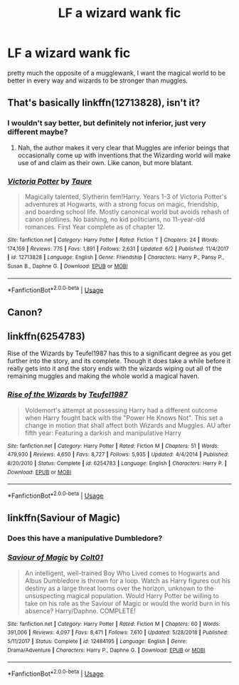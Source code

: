 #+TITLE: LF a wizard wank fic

* LF a wizard wank fic
:PROPERTIES:
:Author: jasoneill23
:Score: 15
:DateUnix: 1595415034.0
:DateShort: 2020-Jul-22
:FlairText: Request
:END:
pretty much the opposite of a mugglewank, I want the magical world to be better in every way and wizards to be stronger than muggles.


** That's basically linkffn(12713828), isn't it?
:PROPERTIES:
:Author: ceplma
:Score: 10
:DateUnix: 1595415201.0
:DateShort: 2020-Jul-22
:END:

*** I wouldn't say better, but definitely not inferior, just very different maybe?
:PROPERTIES:
:Author: JOKERRule
:Score: 6
:DateUnix: 1595431394.0
:DateShort: 2020-Jul-22
:END:

**** Nah, the author makes it very clear that Muggles are inferior beings that occasionally come up with inventions that the Wizarding world will make use of and claim as their own. Like canon, but more blatant.
:PROPERTIES:
:Author: YOB1997
:Score: 5
:DateUnix: 1595446658.0
:DateShort: 2020-Jul-23
:END:


*** [[https://www.fanfiction.net/s/12713828/1/][*/Victoria Potter/*]] by [[https://www.fanfiction.net/u/883762/Taure][/Taure/]]

#+begin_quote
  Magically talented, Slytherin fem!Harry. Years 1-3 of Victoria Potter's adventures at Hogwarts, with a strong focus on magic, friendship, and boarding school life. Mostly canonical world but avoids rehash of canon plotlines. No bashing, no kid politicians, no 11-year-old romances. First Year complete as of chapter 12.
#+end_quote

^{/Site/:} ^{fanfiction.net} ^{*|*} ^{/Category/:} ^{Harry} ^{Potter} ^{*|*} ^{/Rated/:} ^{Fiction} ^{T} ^{*|*} ^{/Chapters/:} ^{24} ^{*|*} ^{/Words/:} ^{174,159} ^{*|*} ^{/Reviews/:} ^{775} ^{*|*} ^{/Favs/:} ^{1,891} ^{*|*} ^{/Follows/:} ^{2,631} ^{*|*} ^{/Updated/:} ^{6/2} ^{*|*} ^{/Published/:} ^{11/4/2017} ^{*|*} ^{/id/:} ^{12713828} ^{*|*} ^{/Language/:} ^{English} ^{*|*} ^{/Genre/:} ^{Friendship} ^{*|*} ^{/Characters/:} ^{Harry} ^{P.,} ^{Pansy} ^{P.,} ^{Susan} ^{B.,} ^{Daphne} ^{G.} ^{*|*} ^{/Download/:} ^{[[http://www.ff2ebook.com/old/ffn-bot/index.php?id=12713828&source=ff&filetype=epub][EPUB]]} ^{or} ^{[[http://www.ff2ebook.com/old/ffn-bot/index.php?id=12713828&source=ff&filetype=mobi][MOBI]]}

--------------

*FanfictionBot*^{2.0.0-beta} | [[https://github.com/tusing/reddit-ffn-bot/wiki/Usage][Usage]]
:PROPERTIES:
:Author: FanfictionBot
:Score: 2
:DateUnix: 1595415222.0
:DateShort: 2020-Jul-22
:END:


** Canon?
:PROPERTIES:
:Author: KingTutWasASlut
:Score: 7
:DateUnix: 1595438815.0
:DateShort: 2020-Jul-22
:END:


** linkffn(6254783)

Rise of the Wizards by Teufel1987 has this to a significant degree as you get further into the story, and its complete. Though it does take a while before it really gets into it and the story ends with the wizards wiping out all of the remaining muggles and making the whole world a magical haven.
:PROPERTIES:
:Author: Odd_Immortal
:Score: 4
:DateUnix: 1595427518.0
:DateShort: 2020-Jul-22
:END:

*** [[https://www.fanfiction.net/s/6254783/1/][*/Rise of the Wizards/*]] by [[https://www.fanfiction.net/u/1729392/Teufel1987][/Teufel1987/]]

#+begin_quote
  Voldemort's attempt at possessing Harry had a different outcome when Harry fought back with the "Power He Knows Not". This set a change in motion that shall affect both Wizards and Muggles. AU after fifth year: Featuring a darkish and manipulative Harry
#+end_quote

^{/Site/:} ^{fanfiction.net} ^{*|*} ^{/Category/:} ^{Harry} ^{Potter} ^{*|*} ^{/Rated/:} ^{Fiction} ^{M} ^{*|*} ^{/Chapters/:} ^{51} ^{*|*} ^{/Words/:} ^{479,930} ^{*|*} ^{/Reviews/:} ^{4,650} ^{*|*} ^{/Favs/:} ^{8,727} ^{*|*} ^{/Follows/:} ^{5,935} ^{*|*} ^{/Updated/:} ^{4/4/2014} ^{*|*} ^{/Published/:} ^{8/20/2010} ^{*|*} ^{/Status/:} ^{Complete} ^{*|*} ^{/id/:} ^{6254783} ^{*|*} ^{/Language/:} ^{English} ^{*|*} ^{/Characters/:} ^{Harry} ^{P.} ^{*|*} ^{/Download/:} ^{[[http://www.ff2ebook.com/old/ffn-bot/index.php?id=6254783&source=ff&filetype=epub][EPUB]]} ^{or} ^{[[http://www.ff2ebook.com/old/ffn-bot/index.php?id=6254783&source=ff&filetype=mobi][MOBI]]}

--------------

*FanfictionBot*^{2.0.0-beta} | [[https://github.com/tusing/reddit-ffn-bot/wiki/Usage][Usage]]
:PROPERTIES:
:Author: FanfictionBot
:Score: 1
:DateUnix: 1595427536.0
:DateShort: 2020-Jul-22
:END:


** linkffn(Saviour of Magic)
:PROPERTIES:
:Author: The-Apprentice-Autho
:Score: 1
:DateUnix: 1595462181.0
:DateShort: 2020-Jul-23
:END:

*** Does this have a manipulative Dumbledore?
:PROPERTIES:
:Author: otrovik
:Score: 2
:DateUnix: 1595464867.0
:DateShort: 2020-Jul-23
:END:


*** [[https://www.fanfiction.net/s/12484195/1/][*/Saviour of Magic/*]] by [[https://www.fanfiction.net/u/6779989/Colt01][/Colt01/]]

#+begin_quote
  An intelligent, well-trained Boy Who Lived comes to Hogwarts and Albus Dumbledore is thrown for a loop. Watch as Harry figures out his destiny as a large threat looms over the horizon, unknown to the unsuspecting magical population. Would Harry Potter be willing to take on his role as the Saviour of Magic or would the world burn in his absence? Harry/Daphne. COMPLETE!
#+end_quote

^{/Site/:} ^{fanfiction.net} ^{*|*} ^{/Category/:} ^{Harry} ^{Potter} ^{*|*} ^{/Rated/:} ^{Fiction} ^{M} ^{*|*} ^{/Chapters/:} ^{60} ^{*|*} ^{/Words/:} ^{391,006} ^{*|*} ^{/Reviews/:} ^{4,097} ^{*|*} ^{/Favs/:} ^{8,471} ^{*|*} ^{/Follows/:} ^{7,610} ^{*|*} ^{/Updated/:} ^{5/28/2018} ^{*|*} ^{/Published/:} ^{5/11/2017} ^{*|*} ^{/Status/:} ^{Complete} ^{*|*} ^{/id/:} ^{12484195} ^{*|*} ^{/Language/:} ^{English} ^{*|*} ^{/Genre/:} ^{Drama/Adventure} ^{*|*} ^{/Characters/:} ^{Harry} ^{P.,} ^{Daphne} ^{G.} ^{*|*} ^{/Download/:} ^{[[http://www.ff2ebook.com/old/ffn-bot/index.php?id=12484195&source=ff&filetype=epub][EPUB]]} ^{or} ^{[[http://www.ff2ebook.com/old/ffn-bot/index.php?id=12484195&source=ff&filetype=mobi][MOBI]]}

--------------

*FanfictionBot*^{2.0.0-beta} | [[https://github.com/tusing/reddit-ffn-bot/wiki/Usage][Usage]]
:PROPERTIES:
:Author: FanfictionBot
:Score: 1
:DateUnix: 1595462201.0
:DateShort: 2020-Jul-23
:END:
